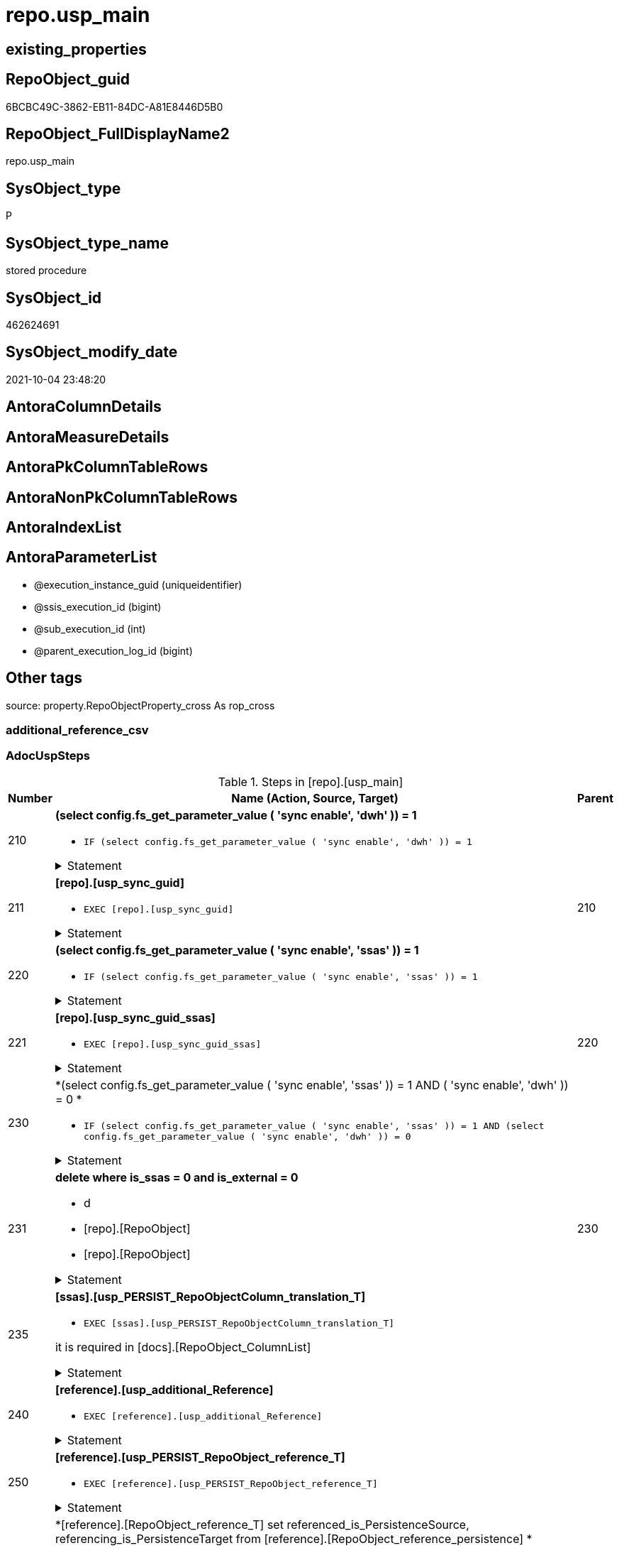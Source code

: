 // tag::HeaderFullDisplayName[]
= repo.usp_main
// end::HeaderFullDisplayName[]

== existing_properties

// tag::existing_properties[]
:ExistsProperty--adocuspsteps:
:ExistsProperty--antorareferencedlist:
:ExistsProperty--description:
:ExistsProperty--exampleusage:
:ExistsProperty--is_repo_managed:
:ExistsProperty--is_ssas:
:ExistsProperty--ms_description:
:ExistsProperty--referencedobjectlist:
:ExistsProperty--uspexamples:
:ExistsProperty--uspgenerator_usp_id:
:ExistsProperty--sql_modules_definition:
:ExistsProperty--AntoraParameterList:
// end::existing_properties[]

== RepoObject_guid

// tag::RepoObject_guid[]
6BCBC49C-3862-EB11-84DC-A81E8446D5B0
// end::RepoObject_guid[]

== RepoObject_FullDisplayName2

// tag::RepoObject_FullDisplayName2[]
repo.usp_main
// end::RepoObject_FullDisplayName2[]

== SysObject_type

// tag::SysObject_type[]
P 
// end::SysObject_type[]

== SysObject_type_name

// tag::SysObject_type_name[]
stored procedure
// end::SysObject_type_name[]

== SysObject_id

// tag::SysObject_id[]
462624691
// end::SysObject_id[]

== SysObject_modify_date

// tag::SysObject_modify_date[]
2021-10-04 23:48:20
// end::SysObject_modify_date[]

== AntoraColumnDetails

// tag::AntoraColumnDetails[]

// end::AntoraColumnDetails[]

== AntoraMeasureDetails

// tag::AntoraMeasureDetails[]

// end::AntoraMeasureDetails[]

== AntoraPkColumnTableRows

// tag::AntoraPkColumnTableRows[]

// end::AntoraPkColumnTableRows[]

== AntoraNonPkColumnTableRows

// tag::AntoraNonPkColumnTableRows[]

// end::AntoraNonPkColumnTableRows[]

== AntoraIndexList

// tag::AntoraIndexList[]

// end::AntoraIndexList[]

== AntoraParameterList

// tag::AntoraParameterList[]
* @execution_instance_guid (uniqueidentifier)
* @ssis_execution_id (bigint)
* @sub_execution_id (int)
* @parent_execution_log_id (bigint)
// end::AntoraParameterList[]

== Other tags

source: property.RepoObjectProperty_cross As rop_cross


=== additional_reference_csv

// tag::additional_reference_csv[]

// end::additional_reference_csv[]


=== AdocUspSteps

// tag::adocuspsteps[]
.Steps in [repo].[usp_main]
[cols="d,15a,d"]
|===
|Number|Name (Action, Source, Target)|Parent

|210
|
*(select config.fs_get_parameter_value ( 'sync enable', 'dwh' )) = 1*

* `IF (select config.fs_get_parameter_value ( 'sync enable', 'dwh' )) = 1`


.Statement
[%collapsible]
=====
[source,sql]
----
(select config.fs_get_parameter_value ( 'sync enable', 'dwh' )) = 1
----
=====

|


|211
|
*[repo].[usp_sync_guid]*

* `EXEC [repo].[usp_sync_guid]`


.Statement
[%collapsible]
=====
[source,sql]
----
[repo].[usp_sync_guid]
----
=====

|210


|220
|
*(select config.fs_get_parameter_value ( 'sync enable', 'ssas' )) = 1*

* `IF (select config.fs_get_parameter_value ( 'sync enable', 'ssas' )) = 1`


.Statement
[%collapsible]
=====
[source,sql]
----
(select config.fs_get_parameter_value ( 'sync enable', 'ssas' )) = 1
----
=====

|


|221
|
*[repo].[usp_sync_guid_ssas]*

* `EXEC [repo].[usp_sync_guid_ssas]`


.Statement
[%collapsible]
=====
[source,sql]
----
[repo].[usp_sync_guid_ssas]
----
=====

|220


|230
|
*(select config.fs_get_parameter_value ( 'sync enable', 'ssas' )) = 1 AND ( 'sync enable', 'dwh' )) = 0 *

* `IF (select config.fs_get_parameter_value ( 'sync enable', 'ssas' )) = 1
AND
(select config.fs_get_parameter_value ( 'sync enable', 'dwh' )) = 0`


.Statement
[%collapsible]
=====
[source,sql]
----
(select config.fs_get_parameter_value ( 'sync enable', 'ssas' )) = 1
AND
(select config.fs_get_parameter_value ( 'sync enable', 'dwh' )) = 0
----
=====

|


|231
|
*delete where is_ssas = 0 and is_external = 0*

* d
* [repo].[RepoObject]
* [repo].[RepoObject]


.Statement
[%collapsible]
=====
[source,sql]
----
Delete From
repo.RepoObject
Where
    is_ssas         = 0
    And is_external = 0
----
=====

|230


|235
|
*[ssas].[usp_PERSIST_RepoObjectColumn_translation_T]*

* `EXEC [ssas].[usp_PERSIST_RepoObjectColumn_translation_T]`


it is required in [docs].[RepoObject_ColumnList]

.Statement
[%collapsible]
=====
[source,sql]
----
[ssas].[usp_PERSIST_RepoObjectColumn_translation_T]
----
=====

|


|240
|
*[reference].[usp_additional_Reference]*

* `EXEC [reference].[usp_additional_Reference]`


.Statement
[%collapsible]
=====
[source,sql]
----
[reference].[usp_additional_Reference]
----
=====

|


|250
|
*[reference].[usp_PERSIST_RepoObject_reference_T]*

* `EXEC [reference].[usp_PERSIST_RepoObject_reference_T]`


.Statement
[%collapsible]
=====
[source,sql]
----
[reference].[usp_PERSIST_RepoObject_reference_T]
----
=====

|


|261
|
*[reference].[RepoObject_reference_T] set referenced_is_PersistenceSource, referencing_is_PersistenceTarget from [reference].[RepoObject_reference_persistence] *

* [reference].[RepoObject_reference_persistence]
* [reference].[RepoObject_reference_T]


.Statement
[%collapsible]
=====
[source,sql]
----
Update
    T1
Set
    referenced_is_PersistenceSource = 1
  , referencing_is_PersistenceTarget = 1
From
    reference.RepoObject_reference_T               As T1
    Inner Join
        reference.RepoObject_reference_persistence As T2
            On
            T1.referenced_RepoObject_guid      = T2.referenced_RepoObject_guid
            And T1.referencing_RepoObject_guid = T2.referencing_RepoObject_guid;
----
=====

|


|262
|
*[reference].[RepoObject_reference_T] set referenced_is_PersistenceSource, referencing_is_PersistenceTarget, is_ReversePersistenceViaView from [reference].[RepoObject_reference_persistence_target_as_source]*

* [reference].[RepoObject_reference_persistence_target_as_source]
* [reference].[RepoObject_reference_T]


.Statement
[%collapsible]
=====
[source,sql]
----
Update
    T1
Set
    referenced_is_PersistenceSource = 1
  , referencing_is_PersistenceTarget = 1
  , is_ReversePersistenceViaView = 1
From
    reference.RepoObject_reference_T                                    As T1
    Inner Join
        [reference].[RepoObject_reference_persistence_target_as_source] As T2
            On
            T1.referenced_RepoObject_guid      = T2.referenced_RepoObject_guid
            And T1.referencing_RepoObject_guid = T2.referencing_RepoObject_guid;
----
=====

|


|263
|
*[reference].[RepoObject_reference_T] set referenced_is_PersistenceTarget, referencing_is_PersistenceUspTargetRef*

* [repo].[RepoObject]
* [reference].[RepoObject_reference_T]


.Statement
[%collapsible]
=====
[source,sql]
----
Update
    T1
Set
    referenced_is_PersistenceTarget = 1
  , referencing_is_PersistenceUspTargetRef = 1
From
    reference.RepoObject_reference_T As T1
    Inner Join
        repo.RepoObject              As T2
            On
            T1.referenced_RepoObject_guid = T2.RepoObject_guid
            And T1.referencing_fullname2  = T2.usp_persistence_fullname2;
----
=====

|


|280
|
*[reference].[usp_RepoObject_ReferenceTree_insert]*

* `EXEC [reference].[usp_RepoObject_ReferenceTree_insert]`


.Statement
[%collapsible]
=====
[source,sql]
----
[reference].[usp_RepoObject_ReferenceTree_insert]
----
=====

|


|290
|
*[reference].[usp_PERSIST_RepoObjectColumn_reference_T]*

* `EXEC [reference].[usp_PERSIST_RepoObjectColumn_reference_T]`


.Statement
[%collapsible]
=====
[source,sql]
----
[reference].[usp_PERSIST_RepoObjectColumn_reference_T]
----
=====

|


|292
|
*[repo].[usp_PERSIST_RepoObject_sat2_T]*

* `EXEC [repo].[usp_PERSIST_RepoObject_sat2_T]`


.Statement
[%collapsible]
=====
[source,sql]
----
[repo].[usp_PERSIST_RepoObject_sat2_T]
----
=====

|


|300
|
*(select [config].[fs_get_parameter_value]('main enable usp_RepoObjectSource_FirstResultSet', DEFAULT)) = 1*

* `IF (select [config].[fs_get_parameter_value]('main enable usp_RepoObjectSource_FirstResultSet', DEFAULT)) = 1`


.Statement
[%collapsible]
=====
[source,sql]
----
(select [config].[fs_get_parameter_value]('main enable usp_RepoObjectSource_FirstResultSet', DEFAULT)) = 1
----
=====

|


|310
|
*[reference].[usp_RepoObjectSource_FirstResultSet]*

* `EXEC [reference].[usp_RepoObjectSource_FirstResultSet]
--This can take a very long time`


.Statement
[%collapsible]
=====
[source,sql]
----
[reference].[usp_RepoObjectSource_FirstResultSet]
--This can take a very long time
----
=====

|300


|400
|
*(select [config].[fs_get_parameter_value]('main enable usp_RepoObject_update_SysObjectQueryPlan', DEFAULT)) = 1*

* `IF (select [config].[fs_get_parameter_value]('main enable usp_RepoObject_update_SysObjectQueryPlan', DEFAULT)) = 1`


.Statement
[%collapsible]
=====
[source,sql]
----
(select [config].[fs_get_parameter_value]('main enable usp_RepoObject_update_SysObjectQueryPlan', DEFAULT)) = 1
----
=====

|


|410
|
*[reference].[usp_RepoObject_update_SysObjectQueryPlan]*

* `EXEC [reference].[usp_RepoObject_update_SysObjectQueryPlan]`


This can take a very long time

.Statement
[%collapsible]
=====
[source,sql]
----
[reference].[usp_RepoObject_update_SysObjectQueryPlan]
----
=====

|400


|500
|
*(select [config].[fs_get_parameter_value]('main enable usp_RepoObjectSource_QueryPlan', DEFAULT)) = 1*

* `IF (select [config].[fs_get_parameter_value]('main enable usp_RepoObjectSource_QueryPlan', DEFAULT)) = 1`


.Statement
[%collapsible]
=====
[source,sql]
----
(select [config].[fs_get_parameter_value]('main enable usp_RepoObjectSource_QueryPlan', DEFAULT)) = 1
----
=====

|


|510
|
*[reference].[usp_RepoObjectSource_QueryPlan]
--This can take a very long time*

* `EXEC [reference].[usp_RepoObjectSource_QueryPlan]`


This can take a very long time

.Statement
[%collapsible]
=====
[source,sql]
----
[reference].[usp_RepoObjectSource_QueryPlan]
----
=====

|500


|610
|
*[reference].[usp_update_Referencing_Count]*

* `EXEC [reference].[usp_update_Referencing_Count]`


.Statement
[%collapsible]
=====
[source,sql]
----
[reference].[usp_update_Referencing_Count]
----
=====

|


|710
|
*[repo].[usp_index_inheritance]*

* `EXEC [repo].[usp_index_inheritance]`


todo:

should or could be executed several times until no new indexes are inherited

.Statement
[%collapsible]
=====
[source,sql]
----
[repo].[usp_index_inheritance]
----
=====

|


|720
|
*[repo].[usp_Index_ForeignKey]*

* `EXEC [repo].[usp_Index_ForeignKey]`


.Statement
[%collapsible]
=====
[source,sql]
----
[repo].[usp_Index_ForeignKey]
----
=====

|


|810
|
*[repo].[usp_RepoObjectColumn_update_RepoObjectColumn_column_id]*

* `EXEC [repo].[usp_RepoObjectColumn_update_RepoObjectColumn_column_id]`


This must happen later than the index logic, because the PK can change there. And this affects the order of the columns.

.Statement
[%collapsible]
=====
[source,sql]
----
[repo].[usp_RepoObjectColumn_update_RepoObjectColumn_column_id]
----
=====

|


|910
|
*[repo].[usp_GeneratorUsp_insert_update_persistence]*

* `EXEC [uspgenerator].[usp_GeneratorUsp_insert_update_persistence]`


RepoObjectColumn_column_id is required and should be updated before

.Statement
[%collapsible]
=====
[source,sql]
----
[uspgenerator].[usp_GeneratorUsp_insert_update_persistence]
----
=====

|


|920
|
*Persistence Target: update repo.RepoObject set InheritanceType = 13 (if NULL)*

* u
* [repo].[RepoObject_persistence]
* [repo].[RepoObject]


.Statement
[%collapsible]
=====
[source,sql]
----
Update
    repo.RepoObject
Set
    InheritanceType = 13
Where
    ( RepoObject_type = 'U' )
    And ( InheritanceType Is Null )
    And Exists
(
    Select
        1
    From
        repo.RepoObject_persistence As rop
    Where
        rop.target_RepoObject_guid = repo.RepoObject.RepoObject_guid
)
----
=====

|


|3200
|
*[property].[usp_RepoObjectProperty_collect]*

* `EXEC [property].[usp_RepoObjectProperty_collect]`


.Statement
[%collapsible]
=====
[source,sql]
----
[property].[usp_RepoObjectProperty_collect]
----
=====

|


|3310
|
*[reference].[usp_PERSIST_additional_Reference_from_properties_tgt]*

* `EXEC [reference].[usp_PERSIST_additional_Reference_from_properties_tgt]`


.Statement
[%collapsible]
=====
[source,sql]
----
[reference].[usp_PERSIST_additional_Reference_from_properties_tgt]
----
=====

|


|3320
|
*[reference].[usp_PERSIST_additional_Reference_wo_columns_from_properties_tgt]*

* `EXEC [reference].[usp_PERSIST_additional_Reference_wo_columns_from_properties_tgt]`


.Statement
[%collapsible]
=====
[source,sql]
----
[reference].[usp_PERSIST_additional_Reference_wo_columns_from_properties_tgt]
----
=====

|


|3330
|
*[reference].[usp_PERSIST_additional_Reference_from_ssas_tgt]*

* `EXEC [reference].[usp_PERSIST_additional_Reference_from_ssas_tgt]`


.Statement
[%collapsible]
=====
[source,sql]
----
[reference].[usp_PERSIST_additional_Reference_from_ssas_tgt]
----
=====

|


|3400
|
*[property].[usp_external_property_import]*

* `EXEC [property].[usp_external_property_import]`


.Statement
[%collapsible]
=====
[source,sql]
----
[property].[usp_external_property_import]
----
=====

|


|4110
|
*[property].[usp_RepoObject_Inheritance]*

* `EXEC [property].[usp_RepoObject_Inheritance]`


.Statement
[%collapsible]
=====
[source,sql]
----
[property].[usp_RepoObject_Inheritance]
----
=====

|


|4120
|
*[property].[usp_RepoObjectColumn_Inheritance]*

* `EXEC [property].[usp_RepoObjectColumn_Inheritance]`


.Statement
[%collapsible]
=====
[source,sql]
----
[property].[usp_RepoObjectColumn_Inheritance]
----
=====

|

|===

// end::adocuspsteps[]


=== AntoraReferencedList

// tag::antorareferencedlist[]
* xref:config.fs_get_parameter_value.adoc[]
* xref:logs.usp_executionlog_insert.adoc[]
* xref:property.usp_external_property_import.adoc[]
* xref:property.usp_repoobject_inheritance.adoc[]
* xref:property.usp_repoobjectcolumn_inheritance.adoc[]
* xref:property.usp_repoobjectproperty_collect.adoc[]
* xref:reference.repoobject_reference_persistence.adoc[]
* xref:reference.repoobject_reference_persistence_target_as_source.adoc[]
* xref:reference.repoobject_reference_t.adoc[]
* xref:reference.usp_additional_reference.adoc[]
* xref:reference.usp_persist_additional_reference_from_properties_tgt.adoc[]
* xref:reference.usp_persist_additional_reference_from_ssas_tgt.adoc[]
* xref:reference.usp_persist_additional_reference_wo_columns_from_properties_tgt.adoc[]
* xref:reference.usp_persist_repoobject_reference_t.adoc[]
* xref:reference.usp_persist_repoobjectcolumn_reference_t.adoc[]
* xref:reference.usp_repoobject_referencetree_insert.adoc[]
* xref:reference.usp_repoobject_update_sysobjectqueryplan.adoc[]
* xref:reference.usp_repoobjectsource_firstresultset.adoc[]
* xref:reference.usp_repoobjectsource_queryplan.adoc[]
* xref:reference.usp_update_referencing_count.adoc[]
* xref:repo.repoobject.adoc[]
* xref:repo.repoobject_persistence.adoc[]
* xref:repo.usp_index_foreignkey.adoc[]
* xref:repo.usp_index_inheritance.adoc[]
* xref:repo.usp_persist_repoobject_sat2_t.adoc[]
* xref:repo.usp_repoobjectcolumn_update_repoobjectcolumn_column_id.adoc[]
* xref:repo.usp_sync_guid.adoc[]
* xref:repo.usp_sync_guid_ssas.adoc[]
* xref:ssas.usp_persist_repoobjectcolumn_translation_t.adoc[]
* xref:uspgenerator.usp_generatorusp_insert_update_persistence.adoc[]
// end::antorareferencedlist[]


=== AntoraReferencingList

// tag::antorareferencinglist[]

// end::antorareferencinglist[]


=== Description

// tag::description[]
main procedure

this central procedure must be executed regularly, try to get e feeling, when it is required +
It does:

* `EXEC repo.usp_sync_guid` to synchronize repository database and dwh database
** some dwh database extended properties (ep) are synchronized with repository database
*** ep RepoObject_guid for each database object
*** ep RepoObjectColumn_guid for each database object column
* index processing
** combination of real and virtual indexes
** virtual and real foreign key
** code generation and updates for persistence procedures
* process references and data lineage
* inheritance of properties

see xref:sqldb:repo.usp_main.adoc#_procdure_steps[Procedure steps] for details.

use links in xref:sqldb:repo.usp_main.adoc#_referenced_objects[Referenced objects] to get details of called sub procedures
// end::description[]


=== exampleUsage

// tag::exampleusage[]
EXEC [repo].[usp_main]
// end::exampleusage[]


=== exampleUsage_2

// tag::exampleusage_2[]

// end::exampleusage_2[]


=== exampleUsage_3

// tag::exampleusage_3[]

// end::exampleusage_3[]


=== exampleUsage_4

// tag::exampleusage_4[]

// end::exampleusage_4[]


=== exampleUsage_5

// tag::exampleusage_5[]

// end::exampleusage_5[]


=== exampleWrong_Usage

// tag::examplewrong_usage[]

// end::examplewrong_usage[]


=== has_execution_plan_issue

// tag::has_execution_plan_issue[]

// end::has_execution_plan_issue[]


=== has_get_referenced_issue

// tag::has_get_referenced_issue[]

// end::has_get_referenced_issue[]


=== has_history

// tag::has_history[]

// end::has_history[]


=== has_history_columns

// tag::has_history_columns[]

// end::has_history_columns[]


=== InheritanceType

// tag::inheritancetype[]

// end::inheritancetype[]


=== is_persistence

// tag::is_persistence[]

// end::is_persistence[]


=== is_persistence_check_duplicate_per_pk

// tag::is_persistence_check_duplicate_per_pk[]

// end::is_persistence_check_duplicate_per_pk[]


=== is_persistence_check_for_empty_source

// tag::is_persistence_check_for_empty_source[]

// end::is_persistence_check_for_empty_source[]


=== is_persistence_delete_changed

// tag::is_persistence_delete_changed[]

// end::is_persistence_delete_changed[]


=== is_persistence_delete_missing

// tag::is_persistence_delete_missing[]

// end::is_persistence_delete_missing[]


=== is_persistence_insert

// tag::is_persistence_insert[]

// end::is_persistence_insert[]


=== is_persistence_truncate

// tag::is_persistence_truncate[]

// end::is_persistence_truncate[]


=== is_persistence_update_changed

// tag::is_persistence_update_changed[]

// end::is_persistence_update_changed[]


=== is_repo_managed

// tag::is_repo_managed[]
0
// end::is_repo_managed[]


=== is_ssas

// tag::is_ssas[]
0
// end::is_ssas[]


=== microsoft_database_tools_support

// tag::microsoft_database_tools_support[]

// end::microsoft_database_tools_support[]


=== MS_Description

// tag::ms_description[]
main procedure

this central procedure must be executed regularly, try to get e feeling, when it is required +
It does:

* `EXEC repo.usp_sync_guid` to synchronize repository database and dwh database
** some dwh database extended properties (ep) are synchronized with repository database
*** ep RepoObject_guid for each database object
*** ep RepoObjectColumn_guid for each database object column
* index processing
** combination of real and virtual indexes
** virtual and real foreign key
** code generation and updates for persistence procedures
* process references and data lineage
* inheritance of properties

see xref:sqldb:repo.usp_main.adoc#_procdure_steps[Procedure steps] for details.

use links in xref:sqldb:repo.usp_main.adoc#_referenced_objects[Referenced objects] to get details of called sub procedures
// end::ms_description[]


=== persistence_source_RepoObject_fullname

// tag::persistence_source_repoobject_fullname[]

// end::persistence_source_repoobject_fullname[]


=== persistence_source_RepoObject_fullname2

// tag::persistence_source_repoobject_fullname2[]

// end::persistence_source_repoobject_fullname2[]


=== persistence_source_RepoObject_guid

// tag::persistence_source_repoobject_guid[]

// end::persistence_source_repoobject_guid[]


=== persistence_source_RepoObject_xref

// tag::persistence_source_repoobject_xref[]

// end::persistence_source_repoobject_xref[]


=== pk_index_guid

// tag::pk_index_guid[]

// end::pk_index_guid[]


=== pk_IndexPatternColumnDatatype

// tag::pk_indexpatterncolumndatatype[]

// end::pk_indexpatterncolumndatatype[]


=== pk_IndexPatternColumnName

// tag::pk_indexpatterncolumnname[]

// end::pk_indexpatterncolumnname[]


=== pk_IndexSemanticGroup

// tag::pk_indexsemanticgroup[]

// end::pk_indexsemanticgroup[]


=== ReferencedObjectList

// tag::referencedobjectlist[]
* [config].[fs_get_parameter_value]
* [logs].[usp_ExecutionLog_insert]
* [property].[usp_external_property_import]
* [property].[usp_RepoObject_Inheritance]
* [property].[usp_RepoObjectColumn_Inheritance]
* [property].[usp_RepoObjectProperty_collect]
* [reference].[RepoObject_reference_persistence]
* [reference].[RepoObject_reference_persistence_target_as_source]
* [reference].[RepoObject_reference_T]
* [reference].[usp_additional_Reference]
* [reference].[usp_PERSIST_additional_Reference_from_properties_tgt]
* [reference].[usp_PERSIST_additional_Reference_from_ssas_tgt]
* [reference].[usp_PERSIST_additional_Reference_wo_columns_from_properties_tgt]
* [reference].[usp_PERSIST_RepoObject_reference_T]
* [reference].[usp_PERSIST_RepoObjectColumn_reference_T]
* [reference].[usp_RepoObject_ReferenceTree_insert]
* [reference].[usp_RepoObject_update_SysObjectQueryPlan]
* [reference].[usp_RepoObjectSource_FirstResultSet]
* [reference].[usp_RepoObjectSource_QueryPlan]
* [reference].[usp_update_Referencing_Count]
* [repo].[RepoObject]
* [repo].[RepoObject_persistence]
* [repo].[usp_Index_ForeignKey]
* [repo].[usp_index_inheritance]
* [repo].[usp_PERSIST_RepoObject_sat2_T]
* [repo].[usp_RepoObjectColumn_update_RepoObjectColumn_column_id]
* [repo].[usp_sync_guid]
* [repo].[usp_sync_guid_ssas]
* [ssas].[usp_PERSIST_RepoObjectColumn_translation_T]
* [uspgenerator].[usp_GeneratorUsp_insert_update_persistence]
// end::referencedobjectlist[]


=== usp_persistence_RepoObject_guid

// tag::usp_persistence_repoobject_guid[]

// end::usp_persistence_repoobject_guid[]


=== UspExamples

// tag::uspexamples[]
EXEC = [repo].[usp_main]
// end::uspexamples[]


=== uspgenerator_usp_id

// tag::uspgenerator_usp_id[]
2
// end::uspgenerator_usp_id[]


=== UspParameters

// tag::uspparameters[]

// end::uspparameters[]

== Boolean Attributes

source: property.RepoObjectProperty WHERE property_int = 1

// tag::boolean_attributes[]

// end::boolean_attributes[]

== sql_modules_definition

// tag::sql_modules_definition[]
[%collapsible]
=======
[source,sql]
----
/*
code of this procedure is managed in the dhw repository. Do not modify manually.
Use [uspgenerator].[GeneratorUsp], [uspgenerator].[GeneratorUspParameter], [uspgenerator].[GeneratorUspStep], [uspgenerator].[GeneratorUsp_SqlUsp]
*/
CREATE   PROCEDURE [repo].[usp_main]
----keep the code between logging parameters and "START" unchanged!
---- parameters, used for logging; you don't need to care about them, but you can use them, wenn calling from SSIS or in your workflow to log the context of the procedure call
  @execution_instance_guid UNIQUEIDENTIFIER = NULL --SSIS system variable ExecutionInstanceGUID could be used, any other unique guid is also fine. If NULL, then NEWID() is used to create one
, @ssis_execution_id BIGINT = NULL --only SSIS system variable ServerExecutionID should be used, or any other consistent number system, do not mix different number systems
, @sub_execution_id INT = NULL --in case you log some sub_executions, for example in SSIS loops or sub packages
, @parent_execution_log_id BIGINT = NULL --in case a sup procedure is called, the @current_execution_log_id of the parent procedure should be propagated here. It allowes call stack analyzing
AS
BEGIN
DECLARE
 --
   @current_execution_log_id BIGINT --this variable should be filled only once per procedure call, it contains the first logging call for the step 'start'.
 , @current_execution_guid UNIQUEIDENTIFIER = NEWID() --a unique guid for any procedure call. It should be propagated to sub procedures using "@parent_execution_log_id = @current_execution_log_id"
 , @source_object NVARCHAR(261) = NULL --use it like '[schema].[object]', this allows data flow vizualizatiuon (include square brackets)
 , @target_object NVARCHAR(261) = NULL --use it like '[schema].[object]', this allows data flow vizualizatiuon (include square brackets)
 , @proc_id INT = @@procid
 , @proc_schema_name NVARCHAR(128) = OBJECT_SCHEMA_NAME(@@procid) --schema ande name of the current procedure should be automatically logged
 , @proc_name NVARCHAR(128) = OBJECT_NAME(@@procid)               --schema ande name of the current procedure should be automatically logged
 , @event_info NVARCHAR(MAX)
 , @step_id INT = 0
 , @step_name NVARCHAR(1000) = NULL
 , @rows INT

--[event_info] get's only the information about the "outer" calling process
--wenn the procedure calls sub procedures, the [event_info] will not change
SET @event_info = (
  SELECT TOP 1 [event_info]
  FROM sys.dm_exec_input_buffer(@@spid, CURRENT_REQUEST_ID())
  ORDER BY [event_info]
  )

IF @execution_instance_guid IS NULL
 SET @execution_instance_guid = NEWID();
--
--SET @rows = @@ROWCOUNT;
SET @step_id = @step_id + 1
SET @step_name = 'start'
SET @source_object = NULL
SET @target_object = NULL

EXEC logs.usp_ExecutionLog_insert
 --these parameters should be the same for all logging execution
   @execution_instance_guid = @execution_instance_guid
 , @ssis_execution_id = @ssis_execution_id
 , @sub_execution_id = @sub_execution_id
 , @parent_execution_log_id = @parent_execution_log_id
 , @current_execution_guid = @current_execution_guid
 , @proc_id = @proc_id
 , @proc_schema_name = @proc_schema_name
 , @proc_name = @proc_name
 , @event_info = @event_info
 --the following parameters are individual for each call
 , @step_id = @step_id --@step_id should be incremented before each call
 , @step_name = @step_name --assign individual step names for each call
 --only the "start" step should return the log id into @current_execution_log_id
 --all other calls should not overwrite @current_execution_log_id
 , @execution_log_id = @current_execution_log_id OUTPUT
----you can log the content of your own parameters, do this only in the start-step
----data type is sql_variant

--
PRINT '[repo].[usp_main]'
--keep the code between logging parameters and "START" unchanged!
--
----START
--
----- start here with your own code
--
/*{"ReportUspStep":[{"Number":210,"Name":"(select config.fs_get_parameter_value ( 'sync enable', 'dwh' )) = 1","has_logging":0,"is_condition":1,"is_inactive":0,"is_SubProcedure":0}]}*/
IF (select config.fs_get_parameter_value ( 'sync enable', 'dwh' )) = 1

/*{"ReportUspStep":[{"Number":211,"Parent_Number":210,"Name":"[repo].[usp_sync_guid]","has_logging":0,"is_condition":0,"is_inactive":0,"is_SubProcedure":1}]}*/
BEGIN
EXEC [repo].[usp_sync_guid]
--add your own parameters
--logging parameters
 @execution_instance_guid = @execution_instance_guid
 , @ssis_execution_id = @ssis_execution_id
 , @sub_execution_id = @sub_execution_id
 , @parent_execution_log_id = @current_execution_log_id

END;

/*{"ReportUspStep":[{"Number":220,"Name":"(select config.fs_get_parameter_value ( 'sync enable', 'ssas' )) = 1","has_logging":0,"is_condition":1,"is_inactive":0,"is_SubProcedure":0}]}*/
IF (select config.fs_get_parameter_value ( 'sync enable', 'ssas' )) = 1

/*{"ReportUspStep":[{"Number":221,"Parent_Number":220,"Name":"[repo].[usp_sync_guid_ssas]","has_logging":0,"is_condition":0,"is_inactive":0,"is_SubProcedure":1}]}*/
BEGIN
EXEC [repo].[usp_sync_guid_ssas]
--add your own parameters
--logging parameters
 @execution_instance_guid = @execution_instance_guid
 , @ssis_execution_id = @ssis_execution_id
 , @sub_execution_id = @sub_execution_id
 , @parent_execution_log_id = @current_execution_log_id

END;

/*{"ReportUspStep":[{"Number":230,"Name":"(select config.fs_get_parameter_value ( 'sync enable', 'ssas' )) = 1 AND ( 'sync enable', 'dwh' )) = 0 ","has_logging":0,"is_condition":1,"is_inactive":0,"is_SubProcedure":0}]}*/
IF (select config.fs_get_parameter_value ( 'sync enable', 'ssas' )) = 1
AND
(select config.fs_get_parameter_value ( 'sync enable', 'dwh' )) = 0

/*{"ReportUspStep":[{"Number":231,"Parent_Number":230,"Name":"delete where is_ssas = 0 and is_external = 0","has_logging":1,"is_condition":0,"is_inactive":0,"is_SubProcedure":0,"log_source_object":"[repo].[RepoObject]","log_target_object":"[repo].[RepoObject]","log_flag_InsertUpdateDelete":"d"}]}*/
BEGIN
PRINT CONCAT('usp_id;Number;Parent_Number: ',2,';',231,';',230);

Delete From
repo.RepoObject
Where
    is_ssas         = 0
    And is_external = 0

-- Logging START --
SET @rows = @@ROWCOUNT
SET @step_id = @step_id + 1
SET @step_name = 'delete where is_ssas = 0 and is_external = 0'
SET @source_object = '[repo].[RepoObject]'
SET @target_object = '[repo].[RepoObject]'

EXEC logs.usp_ExecutionLog_insert 
 @execution_instance_guid = @execution_instance_guid
 , @ssis_execution_id = @ssis_execution_id
 , @sub_execution_id = @sub_execution_id
 , @parent_execution_log_id = @parent_execution_log_id
 , @current_execution_guid = @current_execution_guid
 , @proc_id = @proc_id
 , @proc_schema_name = @proc_schema_name
 , @proc_name = @proc_name
 , @event_info = @event_info
 , @step_id = @step_id
 , @step_name = @step_name
 , @source_object = @source_object
 , @target_object = @target_object
 , @deleted = @rows
-- Logging END --
END;

/*{"ReportUspStep":[{"Number":235,"Name":"[ssas].[usp_PERSIST_RepoObjectColumn_translation_T]","has_logging":0,"is_condition":0,"is_inactive":0,"is_SubProcedure":1}]}*/
EXEC [ssas].[usp_PERSIST_RepoObjectColumn_translation_T]
--add your own parameters
--logging parameters
 @execution_instance_guid = @execution_instance_guid
 , @ssis_execution_id = @ssis_execution_id
 , @sub_execution_id = @sub_execution_id
 , @parent_execution_log_id = @current_execution_log_id


/*{"ReportUspStep":[{"Number":240,"Name":"[reference].[usp_additional_Reference]","has_logging":0,"is_condition":0,"is_inactive":0,"is_SubProcedure":1}]}*/
EXEC [reference].[usp_additional_Reference]
--add your own parameters
--logging parameters
 @execution_instance_guid = @execution_instance_guid
 , @ssis_execution_id = @ssis_execution_id
 , @sub_execution_id = @sub_execution_id
 , @parent_execution_log_id = @current_execution_log_id


/*{"ReportUspStep":[{"Number":250,"Name":"[reference].[usp_PERSIST_RepoObject_reference_T]","has_logging":0,"is_condition":0,"is_inactive":0,"is_SubProcedure":1}]}*/
EXEC [reference].[usp_PERSIST_RepoObject_reference_T]
--add your own parameters
--logging parameters
 @execution_instance_guid = @execution_instance_guid
 , @ssis_execution_id = @ssis_execution_id
 , @sub_execution_id = @sub_execution_id
 , @parent_execution_log_id = @current_execution_log_id


/*{"ReportUspStep":[{"Number":261,"Name":"[reference].[RepoObject_reference_T] set referenced_is_PersistenceSource, referencing_is_PersistenceTarget from [reference].[RepoObject_reference_persistence] ","has_logging":1,"is_condition":0,"is_inactive":0,"is_SubProcedure":0,"log_source_object":"[reference].[RepoObject_reference_persistence]","log_target_object":"[reference].[RepoObject_reference_T]"}]}*/
PRINT CONCAT('usp_id;Number;Parent_Number: ',2,';',261,';',NULL);

Update
    T1
Set
    referenced_is_PersistenceSource = 1
  , referencing_is_PersistenceTarget = 1
From
    reference.RepoObject_reference_T               As T1
    Inner Join
        reference.RepoObject_reference_persistence As T2
            On
            T1.referenced_RepoObject_guid      = T2.referenced_RepoObject_guid
            And T1.referencing_RepoObject_guid = T2.referencing_RepoObject_guid;

-- Logging START --
SET @rows = @@ROWCOUNT
SET @step_id = @step_id + 1
SET @step_name = '[reference].[RepoObject_reference_T] set referenced_is_PersistenceSource, referencing_is_PersistenceTarget from [reference].[RepoObject_reference_persistence] '
SET @source_object = '[reference].[RepoObject_reference_persistence]'
SET @target_object = '[reference].[RepoObject_reference_T]'

EXEC logs.usp_ExecutionLog_insert 
 @execution_instance_guid = @execution_instance_guid
 , @ssis_execution_id = @ssis_execution_id
 , @sub_execution_id = @sub_execution_id
 , @parent_execution_log_id = @parent_execution_log_id
 , @current_execution_guid = @current_execution_guid
 , @proc_id = @proc_id
 , @proc_schema_name = @proc_schema_name
 , @proc_name = @proc_name
 , @event_info = @event_info
 , @step_id = @step_id
 , @step_name = @step_name
 , @source_object = @source_object
 , @target_object = @target_object

-- Logging END --

/*{"ReportUspStep":[{"Number":262,"Name":"[reference].[RepoObject_reference_T] set referenced_is_PersistenceSource, referencing_is_PersistenceTarget, is_ReversePersistenceViaView from [reference].[RepoObject_reference_persistence_target_as_source]","has_logging":1,"is_condition":0,"is_inactive":0,"is_SubProcedure":0,"log_source_object":"[reference].[RepoObject_reference_persistence_target_as_source]","log_target_object":"[reference].[RepoObject_reference_T]"}]}*/
PRINT CONCAT('usp_id;Number;Parent_Number: ',2,';',262,';',NULL);

Update
    T1
Set
    referenced_is_PersistenceSource = 1
  , referencing_is_PersistenceTarget = 1
  , is_ReversePersistenceViaView = 1
From
    reference.RepoObject_reference_T                                    As T1
    Inner Join
        [reference].[RepoObject_reference_persistence_target_as_source] As T2
            On
            T1.referenced_RepoObject_guid      = T2.referenced_RepoObject_guid
            And T1.referencing_RepoObject_guid = T2.referencing_RepoObject_guid;

-- Logging START --
SET @rows = @@ROWCOUNT
SET @step_id = @step_id + 1
SET @step_name = '[reference].[RepoObject_reference_T] set referenced_is_PersistenceSource, referencing_is_PersistenceTarget, is_ReversePersistenceViaView from [reference].[RepoObject_reference_persistence_target_as_source]'
SET @source_object = '[reference].[RepoObject_reference_persistence_target_as_source]'
SET @target_object = '[reference].[RepoObject_reference_T]'

EXEC logs.usp_ExecutionLog_insert 
 @execution_instance_guid = @execution_instance_guid
 , @ssis_execution_id = @ssis_execution_id
 , @sub_execution_id = @sub_execution_id
 , @parent_execution_log_id = @parent_execution_log_id
 , @current_execution_guid = @current_execution_guid
 , @proc_id = @proc_id
 , @proc_schema_name = @proc_schema_name
 , @proc_name = @proc_name
 , @event_info = @event_info
 , @step_id = @step_id
 , @step_name = @step_name
 , @source_object = @source_object
 , @target_object = @target_object

-- Logging END --

/*{"ReportUspStep":[{"Number":263,"Name":"[reference].[RepoObject_reference_T] set referenced_is_PersistenceTarget, referencing_is_PersistenceUspTargetRef","has_logging":1,"is_condition":0,"is_inactive":0,"is_SubProcedure":0,"log_source_object":"[repo].[RepoObject]","log_target_object":"[reference].[RepoObject_reference_T]"}]}*/
PRINT CONCAT('usp_id;Number;Parent_Number: ',2,';',263,';',NULL);

Update
    T1
Set
    referenced_is_PersistenceTarget = 1
  , referencing_is_PersistenceUspTargetRef = 1
From
    reference.RepoObject_reference_T As T1
    Inner Join
        repo.RepoObject              As T2
            On
            T1.referenced_RepoObject_guid = T2.RepoObject_guid
            And T1.referencing_fullname2  = T2.usp_persistence_fullname2;

-- Logging START --
SET @rows = @@ROWCOUNT
SET @step_id = @step_id + 1
SET @step_name = '[reference].[RepoObject_reference_T] set referenced_is_PersistenceTarget, referencing_is_PersistenceUspTargetRef'
SET @source_object = '[repo].[RepoObject]'
SET @target_object = '[reference].[RepoObject_reference_T]'

EXEC logs.usp_ExecutionLog_insert 
 @execution_instance_guid = @execution_instance_guid
 , @ssis_execution_id = @ssis_execution_id
 , @sub_execution_id = @sub_execution_id
 , @parent_execution_log_id = @parent_execution_log_id
 , @current_execution_guid = @current_execution_guid
 , @proc_id = @proc_id
 , @proc_schema_name = @proc_schema_name
 , @proc_name = @proc_name
 , @event_info = @event_info
 , @step_id = @step_id
 , @step_name = @step_name
 , @source_object = @source_object
 , @target_object = @target_object

-- Logging END --

/*{"ReportUspStep":[{"Number":280,"Name":"[reference].[usp_RepoObject_ReferenceTree_insert]","has_logging":0,"is_condition":0,"is_inactive":0,"is_SubProcedure":1}]}*/
EXEC [reference].[usp_RepoObject_ReferenceTree_insert]
--add your own parameters
--logging parameters
 @execution_instance_guid = @execution_instance_guid
 , @ssis_execution_id = @ssis_execution_id
 , @sub_execution_id = @sub_execution_id
 , @parent_execution_log_id = @current_execution_log_id


/*{"ReportUspStep":[{"Number":290,"Name":"[reference].[usp_PERSIST_RepoObjectColumn_reference_T]","has_logging":0,"is_condition":0,"is_inactive":0,"is_SubProcedure":1}]}*/
EXEC [reference].[usp_PERSIST_RepoObjectColumn_reference_T]
--add your own parameters
--logging parameters
 @execution_instance_guid = @execution_instance_guid
 , @ssis_execution_id = @ssis_execution_id
 , @sub_execution_id = @sub_execution_id
 , @parent_execution_log_id = @current_execution_log_id


/*{"ReportUspStep":[{"Number":292,"Name":"[repo].[usp_PERSIST_RepoObject_sat2_T]","has_logging":0,"is_condition":0,"is_inactive":0,"is_SubProcedure":1}]}*/
EXEC [repo].[usp_PERSIST_RepoObject_sat2_T]
--add your own parameters
--logging parameters
 @execution_instance_guid = @execution_instance_guid
 , @ssis_execution_id = @ssis_execution_id
 , @sub_execution_id = @sub_execution_id
 , @parent_execution_log_id = @current_execution_log_id


/*{"ReportUspStep":[{"Number":300,"Name":"(select [config].[fs_get_parameter_value]('main enable usp_RepoObjectSource_FirstResultSet', DEFAULT)) = 1","has_logging":0,"is_condition":1,"is_inactive":0,"is_SubProcedure":0}]}*/
IF (select [config].[fs_get_parameter_value]('main enable usp_RepoObjectSource_FirstResultSet', DEFAULT)) = 1

/*{"ReportUspStep":[{"Number":310,"Parent_Number":300,"Name":"[reference].[usp_RepoObjectSource_FirstResultSet]","has_logging":0,"is_condition":0,"is_inactive":0,"is_SubProcedure":1}]}*/
BEGIN
EXEC [reference].[usp_RepoObjectSource_FirstResultSet]
--This can take a very long time
--add your own parameters
--logging parameters
 @execution_instance_guid = @execution_instance_guid
 , @ssis_execution_id = @ssis_execution_id
 , @sub_execution_id = @sub_execution_id
 , @parent_execution_log_id = @current_execution_log_id

END;

/*{"ReportUspStep":[{"Number":400,"Name":"(select [config].[fs_get_parameter_value]('main enable usp_RepoObject_update_SysObjectQueryPlan', DEFAULT)) = 1","has_logging":0,"is_condition":1,"is_inactive":0,"is_SubProcedure":0}]}*/
IF (select [config].[fs_get_parameter_value]('main enable usp_RepoObject_update_SysObjectQueryPlan', DEFAULT)) = 1

/*{"ReportUspStep":[{"Number":410,"Parent_Number":400,"Name":"[reference].[usp_RepoObject_update_SysObjectQueryPlan]","has_logging":0,"is_condition":0,"is_inactive":0,"is_SubProcedure":1}]}*/
BEGIN
EXEC [reference].[usp_RepoObject_update_SysObjectQueryPlan]
--add your own parameters
--logging parameters
 @execution_instance_guid = @execution_instance_guid
 , @ssis_execution_id = @ssis_execution_id
 , @sub_execution_id = @sub_execution_id
 , @parent_execution_log_id = @current_execution_log_id

END;

/*{"ReportUspStep":[{"Number":500,"Name":"(select [config].[fs_get_parameter_value]('main enable usp_RepoObjectSource_QueryPlan', DEFAULT)) = 1","has_logging":0,"is_condition":1,"is_inactive":0,"is_SubProcedure":0}]}*/
IF (select [config].[fs_get_parameter_value]('main enable usp_RepoObjectSource_QueryPlan', DEFAULT)) = 1

/*{"ReportUspStep":[{"Number":510,"Parent_Number":500,"Name":"[reference].[usp_RepoObjectSource_QueryPlan]\r\n--This can take a very long time","has_logging":0,"is_condition":0,"is_inactive":0,"is_SubProcedure":1}]}*/
BEGIN
EXEC [reference].[usp_RepoObjectSource_QueryPlan]
--add your own parameters
--logging parameters
 @execution_instance_guid = @execution_instance_guid
 , @ssis_execution_id = @ssis_execution_id
 , @sub_execution_id = @sub_execution_id
 , @parent_execution_log_id = @current_execution_log_id

END;

/*{"ReportUspStep":[{"Number":610,"Name":"[reference].[usp_update_Referencing_Count]","has_logging":0,"is_condition":0,"is_inactive":0,"is_SubProcedure":1}]}*/
EXEC [reference].[usp_update_Referencing_Count]
--add your own parameters
--logging parameters
 @execution_instance_guid = @execution_instance_guid
 , @ssis_execution_id = @ssis_execution_id
 , @sub_execution_id = @sub_execution_id
 , @parent_execution_log_id = @current_execution_log_id


/*{"ReportUspStep":[{"Number":710,"Name":"[repo].[usp_index_inheritance]","has_logging":0,"is_condition":0,"is_inactive":0,"is_SubProcedure":1}]}*/
EXEC [repo].[usp_index_inheritance]
--add your own parameters
--logging parameters
 @execution_instance_guid = @execution_instance_guid
 , @ssis_execution_id = @ssis_execution_id
 , @sub_execution_id = @sub_execution_id
 , @parent_execution_log_id = @current_execution_log_id


/*{"ReportUspStep":[{"Number":720,"Name":"[repo].[usp_Index_ForeignKey]","has_logging":0,"is_condition":0,"is_inactive":0,"is_SubProcedure":1}]}*/
EXEC [repo].[usp_Index_ForeignKey]
--add your own parameters
--logging parameters
 @execution_instance_guid = @execution_instance_guid
 , @ssis_execution_id = @ssis_execution_id
 , @sub_execution_id = @sub_execution_id
 , @parent_execution_log_id = @current_execution_log_id


/*{"ReportUspStep":[{"Number":810,"Name":"[repo].[usp_RepoObjectColumn_update_RepoObjectColumn_column_id]","has_logging":0,"is_condition":0,"is_inactive":0,"is_SubProcedure":1}]}*/
EXEC [repo].[usp_RepoObjectColumn_update_RepoObjectColumn_column_id]
--add your own parameters
--logging parameters
 @execution_instance_guid = @execution_instance_guid
 , @ssis_execution_id = @ssis_execution_id
 , @sub_execution_id = @sub_execution_id
 , @parent_execution_log_id = @current_execution_log_id


/*{"ReportUspStep":[{"Number":910,"Name":"[repo].[usp_GeneratorUsp_insert_update_persistence]","has_logging":0,"is_condition":0,"is_inactive":0,"is_SubProcedure":1}]}*/
EXEC [uspgenerator].[usp_GeneratorUsp_insert_update_persistence]
--add your own parameters
--logging parameters
 @execution_instance_guid = @execution_instance_guid
 , @ssis_execution_id = @ssis_execution_id
 , @sub_execution_id = @sub_execution_id
 , @parent_execution_log_id = @current_execution_log_id


/*{"ReportUspStep":[{"Number":920,"Name":"Persistence Target: update repo.RepoObject set InheritanceType = 13 (if NULL)","has_logging":1,"is_condition":0,"is_inactive":0,"is_SubProcedure":0,"log_source_object":"[repo].[RepoObject_persistence]","log_target_object":"[repo].[RepoObject]","log_flag_InsertUpdateDelete":"u"}]}*/
PRINT CONCAT('usp_id;Number;Parent_Number: ',2,';',920,';',NULL);

Update
    repo.RepoObject
Set
    InheritanceType = 13
Where
    ( RepoObject_type = 'U' )
    And ( InheritanceType Is Null )
    And Exists
(
    Select
        1
    From
        repo.RepoObject_persistence As rop
    Where
        rop.target_RepoObject_guid = repo.RepoObject.RepoObject_guid
)

-- Logging START --
SET @rows = @@ROWCOUNT
SET @step_id = @step_id + 1
SET @step_name = 'Persistence Target: update repo.RepoObject set InheritanceType = 13 (if NULL)'
SET @source_object = '[repo].[RepoObject_persistence]'
SET @target_object = '[repo].[RepoObject]'

EXEC logs.usp_ExecutionLog_insert 
 @execution_instance_guid = @execution_instance_guid
 , @ssis_execution_id = @ssis_execution_id
 , @sub_execution_id = @sub_execution_id
 , @parent_execution_log_id = @parent_execution_log_id
 , @current_execution_guid = @current_execution_guid
 , @proc_id = @proc_id
 , @proc_schema_name = @proc_schema_name
 , @proc_name = @proc_name
 , @event_info = @event_info
 , @step_id = @step_id
 , @step_name = @step_name
 , @source_object = @source_object
 , @target_object = @target_object
 , @updated = @rows
-- Logging END --

/*{"ReportUspStep":[{"Number":3200,"Name":"[property].[usp_RepoObjectProperty_collect]","has_logging":1,"is_condition":0,"is_inactive":0,"is_SubProcedure":1}]}*/
EXEC [property].[usp_RepoObjectProperty_collect]
--add your own parameters
--logging parameters
 @execution_instance_guid = @execution_instance_guid
 , @ssis_execution_id = @ssis_execution_id
 , @sub_execution_id = @sub_execution_id
 , @parent_execution_log_id = @current_execution_log_id


/*{"ReportUspStep":[{"Number":3310,"Name":"[reference].[usp_PERSIST_additional_Reference_from_properties_tgt]","has_logging":1,"is_condition":0,"is_inactive":0,"is_SubProcedure":1}]}*/
EXEC [reference].[usp_PERSIST_additional_Reference_from_properties_tgt]
--add your own parameters
--logging parameters
 @execution_instance_guid = @execution_instance_guid
 , @ssis_execution_id = @ssis_execution_id
 , @sub_execution_id = @sub_execution_id
 , @parent_execution_log_id = @current_execution_log_id


/*{"ReportUspStep":[{"Number":3320,"Name":"[reference].[usp_PERSIST_additional_Reference_wo_columns_from_properties_tgt]","has_logging":1,"is_condition":0,"is_inactive":0,"is_SubProcedure":1}]}*/
EXEC [reference].[usp_PERSIST_additional_Reference_wo_columns_from_properties_tgt]
--add your own parameters
--logging parameters
 @execution_instance_guid = @execution_instance_guid
 , @ssis_execution_id = @ssis_execution_id
 , @sub_execution_id = @sub_execution_id
 , @parent_execution_log_id = @current_execution_log_id


/*{"ReportUspStep":[{"Number":3330,"Name":"[reference].[usp_PERSIST_additional_Reference_from_ssas_tgt]","has_logging":1,"is_condition":0,"is_inactive":0,"is_SubProcedure":1}]}*/
EXEC [reference].[usp_PERSIST_additional_Reference_from_ssas_tgt]
--add your own parameters
--logging parameters
 @execution_instance_guid = @execution_instance_guid
 , @ssis_execution_id = @ssis_execution_id
 , @sub_execution_id = @sub_execution_id
 , @parent_execution_log_id = @current_execution_log_id


/*{"ReportUspStep":[{"Number":3400,"Name":"[property].[usp_external_property_import]","has_logging":1,"is_condition":0,"is_inactive":0,"is_SubProcedure":1}]}*/
EXEC [property].[usp_external_property_import]
--add your own parameters
--logging parameters
 @execution_instance_guid = @execution_instance_guid
 , @ssis_execution_id = @ssis_execution_id
 , @sub_execution_id = @sub_execution_id
 , @parent_execution_log_id = @current_execution_log_id


/*{"ReportUspStep":[{"Number":4110,"Name":"[property].[usp_RepoObject_Inheritance]","has_logging":0,"is_condition":0,"is_inactive":0,"is_SubProcedure":1}]}*/
EXEC [property].[usp_RepoObject_Inheritance]
--add your own parameters
--logging parameters
 @execution_instance_guid = @execution_instance_guid
 , @ssis_execution_id = @ssis_execution_id
 , @sub_execution_id = @sub_execution_id
 , @parent_execution_log_id = @current_execution_log_id


/*{"ReportUspStep":[{"Number":4120,"Name":"[property].[usp_RepoObjectColumn_Inheritance]","has_logging":0,"is_condition":0,"is_inactive":0,"is_SubProcedure":1}]}*/
EXEC [property].[usp_RepoObjectColumn_Inheritance]
--add your own parameters
--logging parameters
 @execution_instance_guid = @execution_instance_guid
 , @ssis_execution_id = @ssis_execution_id
 , @sub_execution_id = @sub_execution_id
 , @parent_execution_log_id = @current_execution_log_id


--
--finish your own code here
--keep the code between "END" and the end of the procedure unchanged!
--
--END
--
--SET @rows = @@ROWCOUNT
SET @step_id = @step_id + 1
SET @step_name = 'end'
SET @source_object = NULL
SET @target_object = NULL

EXEC logs.usp_ExecutionLog_insert
   @execution_instance_guid = @execution_instance_guid
 , @ssis_execution_id = @ssis_execution_id
 , @sub_execution_id = @sub_execution_id
 , @parent_execution_log_id = @parent_execution_log_id
 , @current_execution_guid = @current_execution_guid
 , @proc_id = @proc_id
 , @proc_schema_name = @proc_schema_name
 , @proc_name = @proc_name
 , @event_info = @event_info
 , @step_id = @step_id
 , @step_name = @step_name
 , @source_object = @source_object
 , @target_object = @target_object

END


----
=======
// end::sql_modules_definition[]


